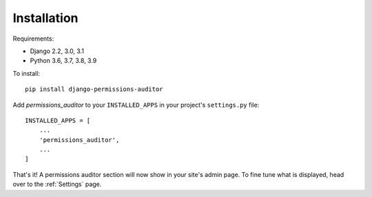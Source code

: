 Installation
============

Requirements:

* Django 2.2, 3.0, 3.1
* Python 3.6, 3.7, 3.8, 3.9


To install::

    pip install django-permissions-auditor


Add `permissions_auditor` to your ``INSTALLED_APPS`` in your project's ``settings.py`` file::

    INSTALLED_APPS = [
        ...
        'permissions_auditor',
        ...
    ]


That's it! A permissions auditor section will now show in your site's admin page. To fine tune what is displayed, head over to the :ref:`Settings` page.
